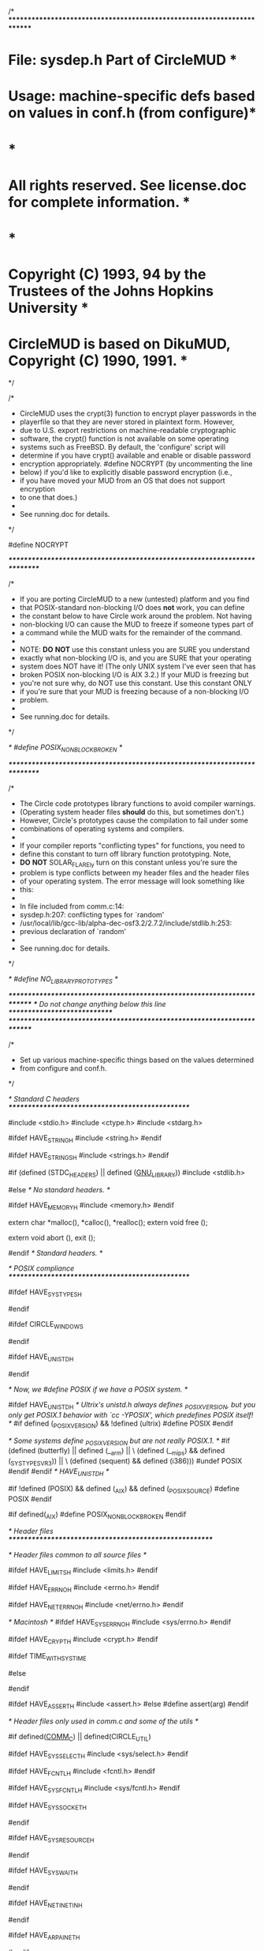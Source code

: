/* ************************************************************************
*   File: sysdep.h                                      Part of CircleMUD *
*  Usage: machine-specific defs based on values in conf.h (from configure)*
*                                                                         *
*  All rights reserved.  See license.doc for complete information.        *
*                                                                         *
*  Copyright (C) 1993, 94 by the Trustees of the Johns Hopkins University *
*  CircleMUD is based on DikuMUD, Copyright (C) 1990, 1991.               *
************************************************************************ */

/*
 * CircleMUD uses the crypt(3) function to encrypt player passwords in the
 * playerfile so that they are never stored in plaintext form.  However,
 * due to U.S. export restrictions on machine-readable cryptographic
 * software, the crypt() function is not available on some operating
 * systems such as FreeBSD.  By default, the 'configure' script will
 * determine if you have crypt() available and enable or disable password
 * encryption appropriately.  #define NOCRYPT (by uncommenting the line
 * below) if you'd like to explicitly disable password encryption (i.e.,
 * if you have moved your MUD from an OS that does not support encryption
 * to one that does.)
 *
 * See running.doc for details.
 */

 #define NOCRYPT 

/**************************************************************************/

/*
 * If you are porting CircleMUD to a new (untested) platform and you find
 * that POSIX-standard non-blocking I/O does *not* work, you can define
 * the constant below to have Circle work around the problem.  Not having
 * non-blocking I/O can cause the MUD to freeze if someone types part of
 * a command while the MUD waits for the remainder of the command.
 *
 * NOTE: **DO** **NOT** use this constant unless you are SURE you understand
 * exactly what non-blocking I/O is, and you are SURE that your operating
 * system does NOT have it!  (The only UNIX system I've ever seen that has
 * broken POSIX non-blocking I/O is AIX 3.2.)  If your MUD is freezing but
 * you're not sure why, do NOT use this constant.  Use this constant ONLY
 * if you're sure that your MUD is freezing because of a non-blocking I/O
 * problem.
 *
 * See running.doc for details.
 */

/* #define POSIX_NONBLOCK_BROKEN */

/**************************************************************************/

/*
 * The Circle code prototypes library functions to avoid compiler warnings.
 * (Operating system header files *should* do this, but sometimes don't.)
 * However, Circle's prototypes cause the compilation to fail under some
 * combinations of operating systems and compilers.
 *
 * If your compiler reports "conflicting types" for functions, you need to
 * define this constant to turn off library function prototyping.  Note,
 * **DO** **NOT** SOLAR_FLAREly turn on this constant unless you're sure the
 * problem is type conflicts between my header files and the header files
 * of your operating system.  The error message will look something like
 * this:
 *
 * In file included from comm.c:14:
 *    sysdep.h:207: conflicting types for `random'
 * /usr/local/lib/gcc-lib/alpha-dec-osf3.2/2.7.2/include/stdlib.h:253:
 *    previous declaration of `random'
 *
 * See running.doc for details.
 */

/* #define NO_LIBRARY_PROTOTYPES */

/************************************************************************/
/*** Do not change anything below this line *****************************/
/************************************************************************/

/*
 * Set up various machine-specific things based on the values determined
 * from configure and conf.h.
 */

/* Standard C headers  *************************************************/

#include <stdio.h>
#include <ctype.h>
#include <stdarg.h>

#ifdef HAVE_STRING_H
#include <string.h>
#endif

#ifdef HAVE_STRINGS_H
#include <strings.h>
#endif


#if     (defined (STDC_HEADERS) || defined (__GNU_LIBRARY__))
#include <stdlib.h>

#else   /* No standard headers.  */

#ifdef  HAVE_MEMORY_H
#include <memory.h>
#endif

extern char *malloc(), *calloc(), *realloc();
extern void free ();

extern void abort (), exit ();

#endif  /* Standard headers.  */

/* POSIX compliance  *************************************************/

#ifdef HAVE_SYS_TYPES_H
# include <sys/types.h>
#endif

#ifdef CIRCLE_WINDOWS
# include <sys\types.h>
#endif

#ifdef HAVE_UNISTD_H
# include <unistd.h>
#endif

/* Now, we #define POSIX if we have a POSIX system. */

#ifdef HAVE_UNISTD_H
/* Ultrix's unistd.h always defines _POSIX_VERSION, but you only get
   POSIX.1 behavior with `cc -YPOSIX', which predefines POSIX itself!  */
#if defined (_POSIX_VERSION) && !defined (ultrix)
#define POSIX
#endif

/* Some systems define _POSIX_VERSION but are not really POSIX.1.  */
#if (defined (butterfly) || defined (__arm) || \
     (defined (__mips) && defined (_SYSTYPE_SVR3)) || \
     (defined (sequent) && defined (i386)))
#undef POSIX
#endif
#endif /* HAVE_UNISTD_H */

#if !defined (POSIX) && defined (_AIX) && defined (_POSIX_SOURCE)
#define POSIX
#endif

#if defined(_AIX)
#define POSIX_NONBLOCK_BROKEN
#endif


/* Header files *******************************************************/

 
/* Header files common to all source files */

#ifdef HAVE_LIMITS_H
#include <limits.h>
#endif

#ifdef HAVE_ERRNO_H
#include <errno.h>
#endif

#ifdef HAVE_NET_ERRNO_H
#include <net/errno.h>
#endif

/* Macintosh */
#ifdef HAVE_SYS_ERRNO_H
#include <sys/errno.h>
#endif

#ifdef HAVE_CRYPT_H
#include <crypt.h>
#endif

#ifdef TIME_WITH_SYS_TIME
# include <sys/time.h>
# include <time.h>
#else
# if HAVE_SYS_TIME_H
#  include <sys/time.h>
# else
#  include <time.h>
# endif
#endif

#ifdef HAVE_ASSERT_H
#include <assert.h>
#else
#define assert(arg)
#endif


/* Header files only used in comm.c and some of the utils */

#if defined(__COMM_C__) || defined(CIRCLE_UTIL)

#ifdef HAVE_SYS_SELECT_H
#include <sys/select.h>
#endif

#ifdef HAVE_FCNTL_H
#include <fcntl.h>
#endif

#ifdef HAVE_SYS_FCNTL_H
#include <sys/fcntl.h>
#endif

#ifdef HAVE_SYS_SOCKET_H
# include <sys/socket.h>
#endif

#ifdef HAVE_SYS_RESOURCE_H
# include <sys/resource.h>
#endif

#ifdef HAVE_SYS_WAIT_H
# include <sys/wait.h>
#endif

#ifdef HAVE_NETINET_IN_H
# include <netinet/in.h>
#endif

#ifdef HAVE_ARPA_INET_H
# include <arpa/inet.h>
#endif

#ifdef HAVE_NETDB_H
# include <netdb.h>
#endif

#ifdef HAVE_SIGNAL_H
# ifndef _POSIX_C_SOURCE
#  define _POSIX_C_SOURCE 2
#  include <signal.h>
#  undef _POSIX_C_SOURCE
# else
#  include <signal.h>	/* GNU libc 6 already defines _POSIX_C_SOURCE. */
# endif
#endif

#ifdef HAVE_SYS_UIO_H
# include <sys/uio.h>
#endif

#endif /* __COMM_C__ && CIRCLE_UNIX */


/* Header files that are only used in act.other.c */
#ifdef __ACT_OTHER_C__

#ifdef HAVE_SYS_STAT_H
# include <sys/stat.h>
#endif

#endif /* __ACT_OTHER_C__ */


/* Basic system dependencies *******************************************/

#if !defined(__GNUC__)
#define __attribute__(x)	/* nothing */
#endif

/* Define the type of a socket and other miscellany */
#if defined(CIRCLE_WINDOWS)	/* Definitions for Win32 */
# define FD_SETSIZE		1024
# include <winsock.h>
  typedef SOCKET socket_t;
# define CLOSE_SOCKET(sock)	closesocket(sock)
# if !defined(__BORLANDC__)
#  define chdir _chdir
# endif

#elif defined(CIRCLE_UNIX)	/* Definitions for UNIX */
  typedef int socket_t;
# define CLOSE_SOCKET(sock)	close(sock)

#elif defined(CIRCLE_MACINTOSH)	/* Macintosh definitions. */

#elif defined(CIRCLE_ACORN)	/* Definitions for Acorn. */
  typedef int socket_t;
# define CLOSE_SOCKET(sock)	close(sock)

#else
# error Who are we?
#endif

#if defined(__cplusplus)	/* C++ */
#define cpp_extern	extern
#else				/* C */
#define cpp_extern	/* Nothing */
#endif

/* Guess if we have the getrlimit()/setrlimit() functions */
#if defined(RLIMIT_NOFILE) || defined (RLIMIT_OFILE)
#define HAS_RLIMIT
#if !defined (RLIMIT_NOFILE)
# define RLIMIT_NOFILE RLIMIT_OFILE
#endif
#endif


/* Make sure we have STDERR_FILENO */
#ifndef STDERR_FILENO
#define STDERR_FILENO 2
#endif


/* Function prototypes ************************************************/

/*
 * For reasons that perplex me, the header files of many OS's do not contain
 * function prototypes for the standard C library functions.  This produces
 * annoying warning messages (sometimes, a huge number of them) on such OS's
 * when compiling with gcc's -Wall.
 *
 * Some versions of CircleMUD prior to 3.0 patchlevel 9 attempted to
 * include prototypes taken from OS man pages for a large number of
 * OS's in the header files.  I now think such an approach is a bad
 * idea: maintaining that list is very difficult and time-consuming,
 * and when new revisions of OS's are released with new header files,
 * Circle can break if the prototypes contained in Circle's .h files
 * differs from the new OS header files; for example, Circle 3.0
 * patchlevel 8 failed with compiler errors under Solaris 2.5 and
 * Linux 1.3.xx whereas under previous revisions of those OS's it had
 * been fine.
 *
 * Thus, to silence the compiler warnings but still maintain some level of
 * portability (albiet at the expense of worse error checking in the code),
 * my solution is to define a "typeless" function prototype for all problem
 * functions that have not already been prototyped by the OS. --JE
 *
 * 20 Mar 96: My quest is not yet over.  These definitions still cause
 * clashes with some compilers.  Therefore, we only use these prototypes
 * if we're using gcc (which makes sense, since they're only here for gcc's
 * -Wall option in the first place), and configure tells gcc to use
 * -fno-strict-prototypes, so that these definitions don't clash with
 * previous prototypes.
 *
 * 4 June 96: The quest continues.  OSF/1 still doesn't like these
 * prototypes, even with gcc and -fno-strict-prototypes.  I've created
 * the constant NO_LIBRARY_PROTOTYPES to allow people to turn off the
 * prototyping.
 *
 * 27 Oct 97: This is driving me crazy but I think I've finally come
 * up with the solution that will work.  I've changed the configure
 * script to detect which prototypes exist already; this header file
 * only prototypes functions that aren't already prototyped by the
 * system headers.  A clash should be impossible.  This should give us
 * our strong type-checking back.  This should be the last word on
 * this issue!
 */

#ifndef NO_LIBRARY_PROTOTYPES

#ifdef NEED_ATOI_PROTO
   int atoi(const char *str);
#endif

#ifdef NEED_ATOL_PROTO
   long atol(const char *str);
#endif

/*
 * bzero is deprecated - use memset() instead.  Not directly used in Circle
 * but the prototype needed for FD_xxx macros on some machines.
 */
#ifdef NEED_BZERO_PROTO
     void bzero(char *b, int length);
#endif
 
#ifdef NEED_CRYPT_PROTO
   char *crypt(const char *key, const char *salt);
#endif

#ifdef NEED_FCLOSE_PROTO
   int fclose(FILE *stream);
#endif

#ifdef NEED_FFLUSH_PROTO
   int fflush(FILE *stream);
#endif

#ifdef NEED_FPRINTF_PROTO
   int fprintf(FILE *strm, const char *format, /* args */ ... );
#endif

#ifdef NEED_FREAD_PROTO
   size_t fread(void *ptr, size_t size, size_t nitems, FILE *stream);
#endif

#ifdef NEED_FSCANF_PROTO
  int fscanf(FILE *strm, const char *format, ...);
#endif

#ifdef NEED_FSEEK_PROTO
   int fseek(FILE *stream, long offset, int ptrname);
#endif

#ifdef NEED_FWRITE_PROTO
  size_t fwrite(const void *ptr, size_t size, size_t nitems, FILE *stream);
#endif

#ifdef NEED_GETPID_PROTO
   pid_t getpid(void);
#endif

#ifdef NEED_PERROR_PROTO
   void perror(const char *s);
#endif

#ifdef NEED_QSORT_PROTO
   void qsort(void *base, size_t nel, size_t width,
          int (*compar) (const void *, const void *));
#endif

#ifdef NEED_REWIND_PROTO
   void rewind(FILE *stream);
#endif

#ifdef NEED_SPRINTF_PROTO
   int sprintf(char *s, const char *format, /* args */ ... );
#endif

#ifdef NEED_SSCANF_PROTO
   int sscanf(const char *s, const char *format, ...);
#endif

#ifdef NEED_SYSTEM_PROTO
   int system(const char *string);
#endif

#ifdef NEED_TIME_PROTO
   time_t time(time_t *tloc);
#endif

#ifdef NEED_UNLINK_PROTO
   int unlink(const char *path);
#endif


/* Function prototypes that are only used in comm.c and some of the utils */

#if defined(__COMM_C__) || defined(CIRCLE_UTIL)

#ifdef NEED_ACCEPT_PROTO
   int accept(socket_t s, struct sockaddr *addr, int *addrlen);
#endif

#ifdef NEED_BIND_PROTO
   int bind(socket_t s, const struct sockaddr *name, int namelen);
#endif

#ifdef NEED_CHDIR_PROTO
   int chdir(const char *path);
#endif

#ifdef NEED_CLOSE_PROTO
   int close(int fildes);
#endif

#ifdef NEED_FCNTL_PROTO
   int fcntl(int fildes, int cmd, /* arg */ ...);
#endif

#ifdef NEED_FPUTC_PROTO
   int fputc(char c, FILE *stream);
#endif

#ifdef NEED_FPUTS_PROTO
   int fputs(const char *s, FILE *stream);
#endif

#ifdef NEED_GETPEERNAME_PROTO
   int getpeername(socket_t s, struct sockaddr *name, int *namelen);
#endif

#if defined(HAS_RLIMIT) && defined(NEED_GETRLIMIT_PROTO)
   int getrlimit(int resource, struct rlimit *rlp);
#endif

#ifdef NEED_GETSOCKNAME_PROTO
   int getsockname(socket_t s, struct sockaddr *name, int *namelen);
#endif

#ifdef NEED_GETTIMEOFDAY_PROTO
   int gettimeofday(struct timeval *tp, void * );
#endif

#ifdef NEED_HTONL_PROTO
   ulong htonl(u_long hostlong);
#endif

#ifdef NEED_HTONS_PROTO
   u_short htons(u_short hostshort);
#endif

#if defined(HAVE_INET_ADDR) && defined(NEED_INET_ADDR_PROTO)
   unsigned long int inet_addr(const char *cp);
#endif

#if defined(HAVE_INET_ATON) && defined(NEED_INET_ATON_PROTO)
   int inet_aton(const char *cp, struct in_addr *inp);
#endif

#ifdef NEED_INET_NTOA_PROTO
   char *inet_ntoa(const struct in_addr in);
#endif

#ifdef NEED_LISTEN_PROTO
   int listen(socket_t s, int backlog);
#endif

#ifdef NEED_NTOHL_PROTO
   u_long ntohl(u_long netlong);
#endif

#ifdef NEED_PRINTF_PROTO
   int printf(char *format, ...);
#endif

#ifdef NEED_READ_PROTO
   ssize_t read(int fildes, void *buf, size_t nbyte);
#endif

#ifdef NEED_SELECT_PROTO
   int select(int nfds, fd_set *readfds, fd_set *writefds,
          fd_set *exceptfds, struct timeval *timeout);   
#endif

#ifdef NEED_SETITIMER_PROTO
   int setitimer(int which, const struct itimerval *value,
          struct itimerval *ovalue);
#endif

#if defined(HAS_RLIMIT) && defined(NEED_SETRLIMIT_PROTO)
   int setrlimit(int resource, const struct rlimit *rlp);
#endif

#ifdef NEED_SETSOCKOPT_PROTO
   int setsockopt(socket_t s, int level, int optname, const char *optval,
		  int optlen);
#endif

#ifdef NEED_SOCKET_PROTO
   int socket(int domain, int type, int protocol);
#endif

#ifdef NEED_WRITE_PROTO
    ssize_t write(int fildes, const void *buf, size_t nbyte);
#endif

#endif /* __COMM_C__ */


#endif /* NO_LIBRARY_PROTOTYPES */


